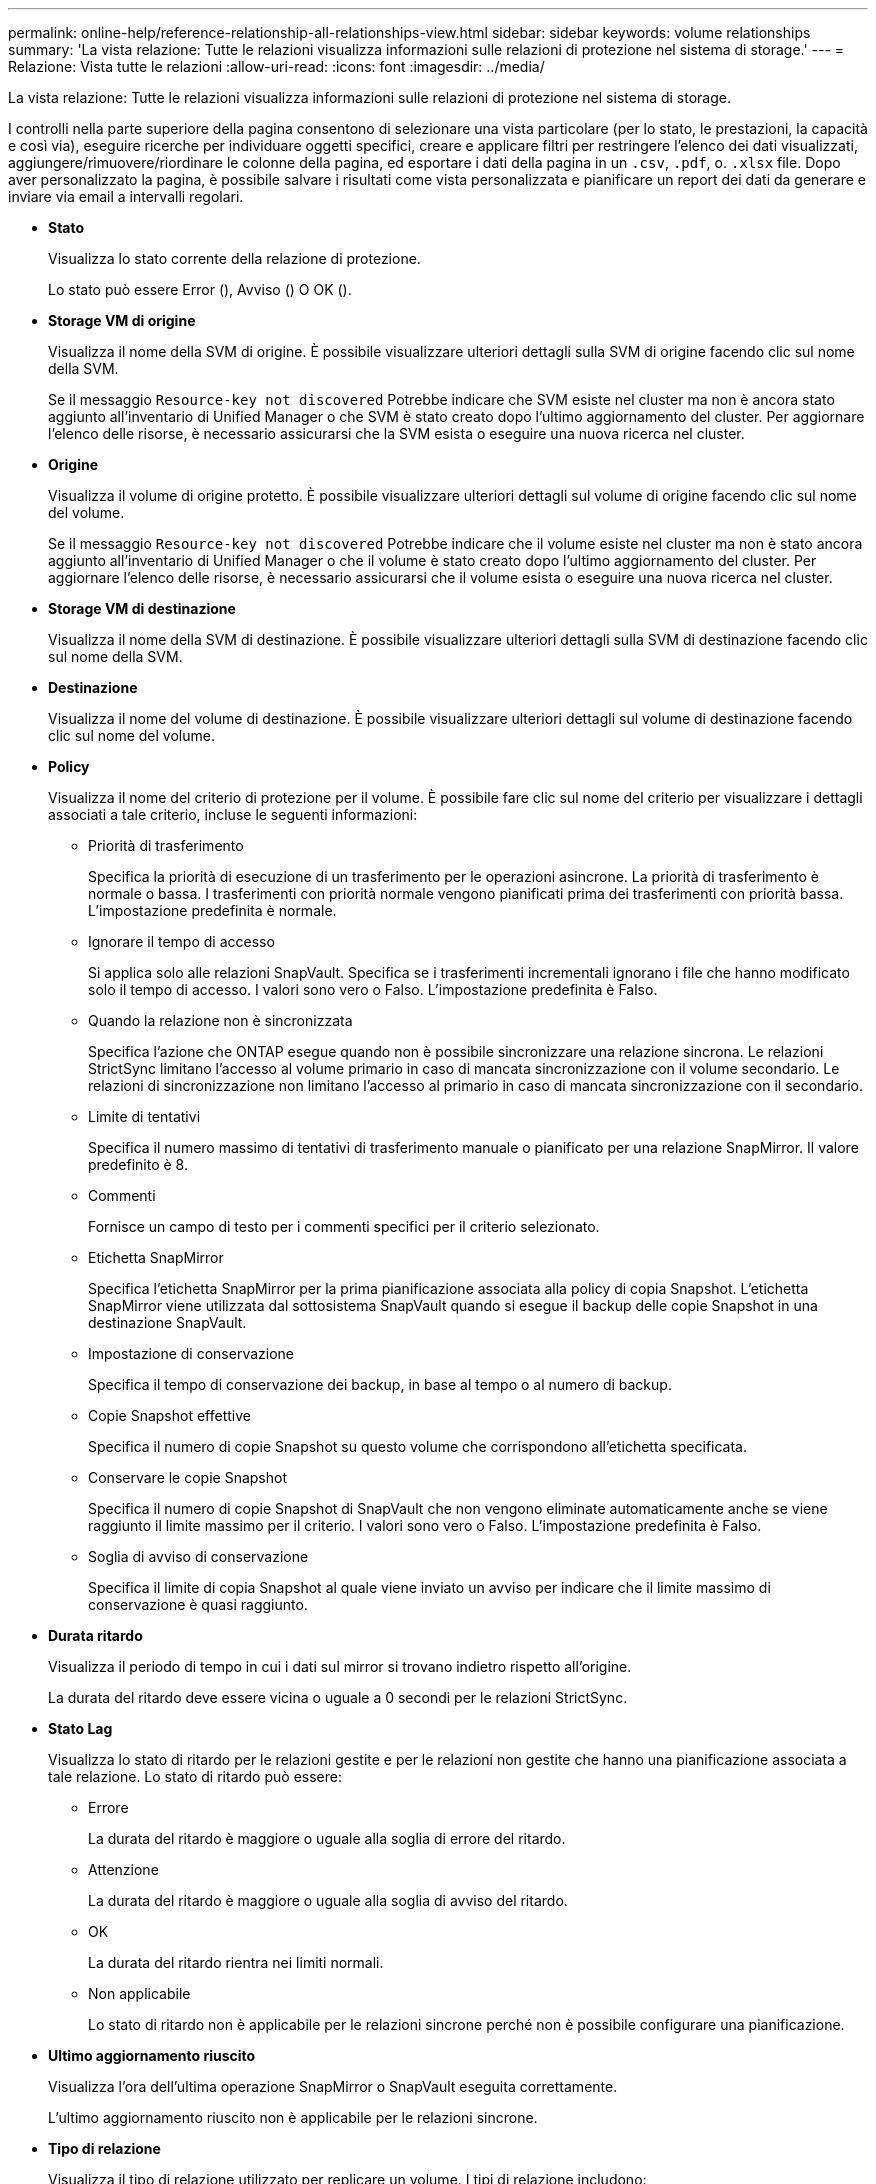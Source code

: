 ---
permalink: online-help/reference-relationship-all-relationships-view.html 
sidebar: sidebar 
keywords: volume relationships 
summary: 'La vista relazione: Tutte le relazioni visualizza informazioni sulle relazioni di protezione nel sistema di storage.' 
---
= Relazione: Vista tutte le relazioni
:allow-uri-read: 
:icons: font
:imagesdir: ../media/


[role="lead"]
La vista relazione: Tutte le relazioni visualizza informazioni sulle relazioni di protezione nel sistema di storage.

I controlli nella parte superiore della pagina consentono di selezionare una vista particolare (per lo stato, le prestazioni, la capacità e così via), eseguire ricerche per individuare oggetti specifici, creare e applicare filtri per restringere l'elenco dei dati visualizzati, aggiungere/rimuovere/riordinare le colonne della pagina, ed esportare i dati della pagina in un `.csv`, `.pdf`, o. `.xlsx` file. Dopo aver personalizzato la pagina, è possibile salvare i risultati come vista personalizzata e pianificare un report dei dati da generare e inviare via email a intervalli regolari.

* *Stato*
+
Visualizza lo stato corrente della relazione di protezione.

+
Lo stato può essere Error (image:../media/sev-error-um60.png[""]), Avviso (image:../media/sev-warning-um60.png[""]) O OK (image:../media/sev-normal-um60.png[""]).

* *Storage VM di origine*
+
Visualizza il nome della SVM di origine. È possibile visualizzare ulteriori dettagli sulla SVM di origine facendo clic sul nome della SVM.

+
Se il messaggio `Resource-key not discovered` Potrebbe indicare che SVM esiste nel cluster ma non è ancora stato aggiunto all'inventario di Unified Manager o che SVM è stato creato dopo l'ultimo aggiornamento del cluster. Per aggiornare l'elenco delle risorse, è necessario assicurarsi che la SVM esista o eseguire una nuova ricerca nel cluster.

* *Origine*
+
Visualizza il volume di origine protetto. È possibile visualizzare ulteriori dettagli sul volume di origine facendo clic sul nome del volume.

+
Se il messaggio `Resource-key not discovered` Potrebbe indicare che il volume esiste nel cluster ma non è stato ancora aggiunto all'inventario di Unified Manager o che il volume è stato creato dopo l'ultimo aggiornamento del cluster. Per aggiornare l'elenco delle risorse, è necessario assicurarsi che il volume esista o eseguire una nuova ricerca nel cluster.

* *Storage VM di destinazione*
+
Visualizza il nome della SVM di destinazione. È possibile visualizzare ulteriori dettagli sulla SVM di destinazione facendo clic sul nome della SVM.

* *Destinazione*
+
Visualizza il nome del volume di destinazione. È possibile visualizzare ulteriori dettagli sul volume di destinazione facendo clic sul nome del volume.

* *Policy*
+
Visualizza il nome del criterio di protezione per il volume. È possibile fare clic sul nome del criterio per visualizzare i dettagli associati a tale criterio, incluse le seguenti informazioni:

+
** Priorità di trasferimento
+
Specifica la priorità di esecuzione di un trasferimento per le operazioni asincrone. La priorità di trasferimento è normale o bassa. I trasferimenti con priorità normale vengono pianificati prima dei trasferimenti con priorità bassa. L'impostazione predefinita è normale.

** Ignorare il tempo di accesso
+
Si applica solo alle relazioni SnapVault. Specifica se i trasferimenti incrementali ignorano i file che hanno modificato solo il tempo di accesso. I valori sono vero o Falso. L'impostazione predefinita è Falso.

** Quando la relazione non è sincronizzata
+
Specifica l'azione che ONTAP esegue quando non è possibile sincronizzare una relazione sincrona. Le relazioni StrictSync limitano l'accesso al volume primario in caso di mancata sincronizzazione con il volume secondario. Le relazioni di sincronizzazione non limitano l'accesso al primario in caso di mancata sincronizzazione con il secondario.

** Limite di tentativi
+
Specifica il numero massimo di tentativi di trasferimento manuale o pianificato per una relazione SnapMirror. Il valore predefinito è 8.

** Commenti
+
Fornisce un campo di testo per i commenti specifici per il criterio selezionato.

** Etichetta SnapMirror
+
Specifica l'etichetta SnapMirror per la prima pianificazione associata alla policy di copia Snapshot. L'etichetta SnapMirror viene utilizzata dal sottosistema SnapVault quando si esegue il backup delle copie Snapshot in una destinazione SnapVault.

** Impostazione di conservazione
+
Specifica il tempo di conservazione dei backup, in base al tempo o al numero di backup.

** Copie Snapshot effettive
+
Specifica il numero di copie Snapshot su questo volume che corrispondono all'etichetta specificata.

** Conservare le copie Snapshot
+
Specifica il numero di copie Snapshot di SnapVault che non vengono eliminate automaticamente anche se viene raggiunto il limite massimo per il criterio. I valori sono vero o Falso. L'impostazione predefinita è Falso.

** Soglia di avviso di conservazione
+
Specifica il limite di copia Snapshot al quale viene inviato un avviso per indicare che il limite massimo di conservazione è quasi raggiunto.



* *Durata ritardo*
+
Visualizza il periodo di tempo in cui i dati sul mirror si trovano indietro rispetto all'origine.

+
La durata del ritardo deve essere vicina o uguale a 0 secondi per le relazioni StrictSync.

* *Stato Lag*
+
Visualizza lo stato di ritardo per le relazioni gestite e per le relazioni non gestite che hanno una pianificazione associata a tale relazione. Lo stato di ritardo può essere:

+
** Errore
+
La durata del ritardo è maggiore o uguale alla soglia di errore del ritardo.

** Attenzione
+
La durata del ritardo è maggiore o uguale alla soglia di avviso del ritardo.

** OK
+
La durata del ritardo rientra nei limiti normali.

** Non applicabile
+
Lo stato di ritardo non è applicabile per le relazioni sincrone perché non è possibile configurare una pianificazione.



* *Ultimo aggiornamento riuscito*
+
Visualizza l'ora dell'ultima operazione SnapMirror o SnapVault eseguita correttamente.

+
L'ultimo aggiornamento riuscito non è applicabile per le relazioni sincrone.

* *Tipo di relazione*
+
Visualizza il tipo di relazione utilizzato per replicare un volume. I tipi di relazione includono:

+
** Mirror asincrono
** Vault asincrono
** MirrorVault asincrono
** StrictSync
** Sincronizza


* *Stato trasferimento*
+
Visualizza lo stato di trasferimento per la relazione di protezione. Lo stato del trasferimento può essere uno dei seguenti:

+
** Interruzione
+
I trasferimenti SnapMirror sono attivati; tuttavia, è in corso un'operazione di interruzione del trasferimento che potrebbe includere la rimozione del checkpoint.

** Verifica in corso
+
Il volume di destinazione è sottoposto a un controllo diagnostico e non è in corso alcun trasferimento.

** Finalizzazione
+
I trasferimenti SnapMirror sono attivati. Il volume è attualmente in fase di post-trasferimento per i trasferimenti incrementali SnapVault.

** Inattivo
+
I trasferimenti sono attivati e non è in corso alcun trasferimento.

** In-Sync
+
I dati nei due volumi nella relazione sincrona vengono sincronizzati.

** Out-of-Sync
+
I dati nel volume di destinazione non vengono sincronizzati con il volume di origine.

** Preparazione in corso
+
I trasferimenti SnapMirror sono attivati. Il volume è attualmente in fase di pre-trasferimento per i trasferimenti incrementali SnapVault.

** In coda
+
I trasferimenti SnapMirror sono attivati. Nessun trasferimento in corso.

** A Quiesced
+
I trasferimenti SnapMirror sono disattivati. Nessun trasferimento in corso.

** Quiescing
+
È in corso un trasferimento SnapMirror. I trasferimenti aggiuntivi sono disattivati.

** Trasferimento in corso
+
I trasferimenti SnapMirror sono attivati e il trasferimento è in corso.

** In transizione
+
Il trasferimento asincrono dei dati dal volume di origine al volume di destinazione è completo e la transizione all'operazione sincrona è iniziata.

** In attesa
+
È stato avviato un trasferimento SnapMirror, ma alcune attività associate sono in attesa di essere accodate.



* *Durata ultimo trasferimento*
+
Visualizza il tempo necessario per il completamento dell'ultimo trasferimento dei dati.

+
La durata del trasferimento non è applicabile per le relazioni StrictSync perché il trasferimento deve essere simultaneo.

* *Dimensione ultimo trasferimento*
+
Visualizza le dimensioni, in byte, dell'ultimo trasferimento di dati.

+
La dimensione del trasferimento non è applicabile per le relazioni StrictSync.

* *Stato*
+
Visualizza lo stato della relazione SnapMirror o SnapVault. Lo stato può essere non inizializzato, SnapMirrored o interrotto. Se si seleziona un volume di origine, lo stato di relazione non è applicabile e non viene visualizzato.

* *Relationship Health*
+
Visualizza l'heath di relazione del cluster.

* *Motivo non corretto*
+
Il motivo per cui la relazione si trova in uno stato malsano.

* *Priorità trasferimento*
+
Visualizza la priorità di esecuzione di un trasferimento. La priorità di trasferimento è normale o bassa. I trasferimenti con priorità normale vengono pianificati prima dei trasferimenti con priorità bassa.

+
La priorità di trasferimento non è applicabile per le relazioni sincrone perché tutti i trasferimenti sono trattati con la stessa priorità.

* *Pianificazione*
+
Visualizza il nome del programma di protezione assegnato alla relazione.

+
La pianificazione non è applicabile per le relazioni sincrone.

* *Replica flessibile versione*
+
Visualizza Sì, Sì con opzione di backup o Nessuno.

* *Cluster di origine*
+
Visualizza l'FQDN, il nome breve o l'indirizzo IP del cluster di origine per la relazione SnapMirror.

* *FQDN del cluster di origine*
+
Visualizza il nome del cluster di origine per la relazione SnapMirror.

* *Nodo di origine*
+
Visualizza il nome del nodo di origine per la relazione SnapMirror.

* *Nodo di destinazione*
+
Visualizza il nome del nodo di destinazione per la relazione SnapMirror.

* *Cluster di destinazione*
+
Visualizza il nome del cluster di destinazione per la relazione SnapMirror.

* *FQDN cluster di destinazione*
+
Visualizza l'FQDN, il nome breve o l'indirizzo IP del cluster di destinazione per la relazione SnapMirror.


